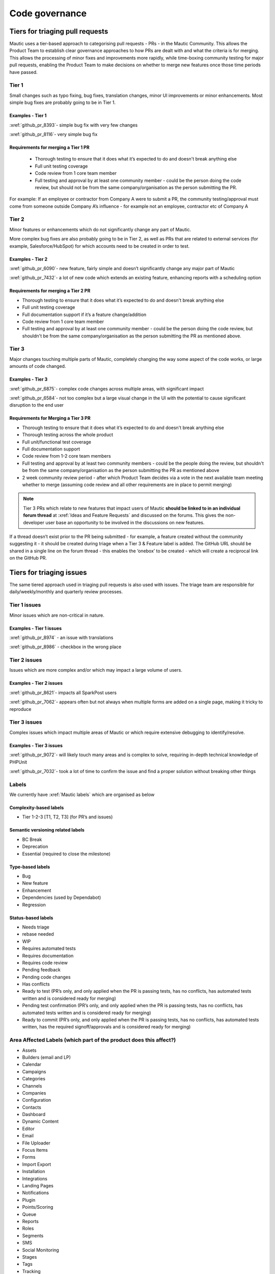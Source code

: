 Code governance
###############

Tiers for triaging pull requests
********************************

Mautic uses a tier-based approach to categorising pull requests - PRs - in the Mautic Community. This allows the Product Team to establish clear governance approaches to how PRs are dealt with and what the criteria is for merging.
This allows the processing of minor fixes and improvements more rapidly, while time-boxing community testing for major pull requests, enabling the Product Team to make decisions on whether to merge new features once those time periods have passed.

Tier 1
======
Small changes such as typo fixing, bug fixes, translation changes, minor UI improvements or minor enhancements. Most simple bug fixes are probably going to be in Tier 1.

Examples - Tier 1
-----------------
:xref:`github_pr_8393`- simple bug fix with very few changes

:xref:`github_pr_8116`- very simple bug fix

.. vale off

Requirements for merging a Tier 1 PR
------------------------------------
 
 * Thorough testing to ensure that it does what it’s expected to do and doesn't break anything else
 * Full unit testing coverage
 * Code review from 1 core team member
 * Full testing and approval by at least one community member - could be the person doing the code review, but should not be from the same company/organisation as the person submitting the PR.

For example: If an employee or contractor from Company A were to submit a PR, the community testing/approval must come from someone outside Company A’s influence - for example not an employee, contractor etc of Company A

Tier 2
======
Minor features or enhancements which do not significantly change any part of Mautic.

More complex bug fixes are also probably going to be in Tier 2, as well as PRs that are related to external services (for example, Salesforce/HubSpot) for which accounts need to be created in order to test.

Examples - Tier 2
------------------
:xref:`github_pr_6090`- new feature, fairly simple and doesn’t significantly change any major part of Mautic

:xref:`github_pr_7432`- a lot of new code which extends an existing feature, enhancing reports with a scheduling option

.. vale off

Requirements for merging a Tier 2 PR
------------------------------------

.. vale on

* Thorough testing to ensure that it does what it’s expected to do and doesn't break anything else
* Full unit testing coverage
* Full documentation support if it’s a feature change/addition
* Code review from 1 core team member
* Full testing and approval by at least one community member - could be the person doing the code review, but shouldn't be from the same company/organisation as the person submitting the PR as mentioned above.

Tier 3
======
Major changes touching multiple parts of Mautic, completely changing the way some aspect of the code works, or large amounts of code changed.

Examples - Tier 3
-----------------

:xref:`github_pr_6875`- complex code changes across multiple areas, with significant impact

:xref:`github_pr_6584`- not too complex but a large visual change in the UI with the potential to cause significant disruption to the end user

.. vale off

Requirements for Merging a Tier 3 PR    
------------------------------------

.. vale on

* Thorough testing to ensure that it does what it’s expected to do and doesn't break anything else
* Thorough testing across the whole product
* Full unit/functional test coverage
* Full documentation support
* Code review from 1-2 core team members
* Full testing and approval by at least two community members - could be the people doing the review, but shouldn't be from the same company/organisation as the person submitting the PR as mentioned above
* 2 week community review period - after which Product Team decides via a vote in the next available team meeting whether to merge (assuming code review and all other requirements are in place to permit merging)

.. note::
    Tier 3 PRs which relate to new features that impact users of Mautic **should be linked to in an individual forum thread** at :xref:`Ideas and Feature Requests` and discussed on the forums. This gives the non-developer user base an opportunity to be involved in the discussions on new features. 

If a thread doesn’t exist prior to the PR being submitted - for example, a feature created without the community suggesting it - it should be created during triage when a Tier 3 & Feature label is added.
The GitHub URL should be shared in a single line on the forum thread - this enables the ‘onebox’ to be created - which will create a reciprocal link on the GitHub PR.

Tiers for triaging issues
*************************

The same tiered approach used in triaging pull requests is also used with issues. The triage team are responsible for daily/weekly/monthly and quarterly review processes.

Tier 1 issues
=============

Minor issues which are non-critical in nature.

Examples - Tier 1 issues
------------------------
:xref:`github_pr_8974` - an issue with translations

:xref:`github_pr_8986` - checkbox in the wrong place


Tier 2 issues
==============
Issues which are more complex and/or which may impact a large volume of users.

Examples - Tier 2 issues
------------------------
:xref:`github_pr_8621`- impacts all SparkPost users

:xref:`github_pr_7062`- appears often but not always when multiple forms are added on a single page, making it tricky to reproduce


Tier 3 issues
=============
Complex issues which impact multiple areas of Mautic or which require extensive debugging to identify/resolve.

Examples - Tier 3 issues
------------------------
:xref:`github_pr_9072`- will likely touch many areas and is complex to solve, requiring in-depth technical knowledge of PHPUnit

:xref:`github_pr_7032`- took a lot of time to confirm the issue and find a proper solution without breaking other things

Labels
======
We currently have :xref:`Mautic labels` which are organised as below

Complexity-based labels
-----------------------
* Tier 1-2-3 [T1, T2, T3] (for PR’s and issues)

Semantic versioning related labels
----------------------------------
* BC Break
* Deprecation
* Essential (required to close the milestone)

Type-based labels
-----------------
* Bug
* New feature
* Enhancement
* Dependencies (used by Dependabot)
* Regression

Status-based labels
-------------------
* Needs triage
* rebase needed
* WIP
* Requires automated tests
* Requires documentation
* Requires code review
* Pending feedback
* Pending code changes
* Has conflicts
* Ready to test (PR’s only, and only applied when the PR is passing tests, has no conflicts, has automated tests written and is considered ready for merging)
* Pending test confirmation (PR’s only, and only applied when the PR is passing tests, has no conflicts, has automated tests written and is considered ready for merging)
* Ready to commit (PR’s only, and only applied when the PR is passing tests, has no conflicts, has automated tests written, has the required signoff/approvals and is considered ready for merging)

Area Affected Labels (which part of the product does this affect?)
==================================================================
* Assets
* Builders (email and LP)
* Calendar
* Campaigns
* Categories
* Channels
* Companies
* Configuration
* Contacts
* Dashboard
* Dynamic Content
* Editor
* Email
* File Uploader
* Focus Items
* Forms
* Import Export
* Installation
* Integrations
* Landing Pages
* Notifications
* Plugin
* Points/Scoring
* Queue
* Reports
* Roles
* Segments
* SMS
* Social Monitoring
* Stages
* Tags
* Tracking
* Translations
* User Interface
* User Experience
* Webhooks
* Widgets

Some points of clarification
============================
**Core Team:** individuals selected by the Project Lead with technical ability to manage and maintain the core of Mautic - includes Release Leaders, Core Committers, Maintainers (see :xref:`Mautic governance`) currently listed here.

**Product Team:** members of the Mautic Product Team. They may also be part of the Core Team, but not necessarily. Currently listed here .

**Triage Team:**  members of the Mautic Product Team who are responsible for triaging issues and PR’s. They may also be part of the Core Team, but not necessarily. Currently listed here.

**Code Review and Testing:** must not be done by the author of the PR.

**Closing Stale Pull Requests:** if the PR is pending feedback or inactive for over 30 days, the Product Team may decide to close the PR.

**Closing Stale Issues:** if the issue is pending feedback or inactive for over 14 days, the Product Team may decide to close the issue.

Branching strategy
******************
As we maintain multiple major and minor versions of Mautic (5.x, 6.x), we use a defined branching strategy on GitHub.
Please refer to the resources in the :doc:`Contributing to Mautic </contributing/contributing_docs_rst>` page to understand the branching strategy.
Mautic has started to create a :xref:`Supported Versions` table on GitHub and updates that throughout the year with more specific dates.

